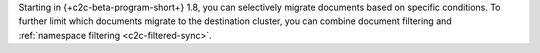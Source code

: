 Starting in {+c2c-beta-program-short+} 1.8, you can selectively migrate 
documents based on specific conditions. To further limit which documents migrate 
to the destination cluster, you can combine document filtering and 
:ref:`namespace filtering <c2c-filtered-sync>`.
